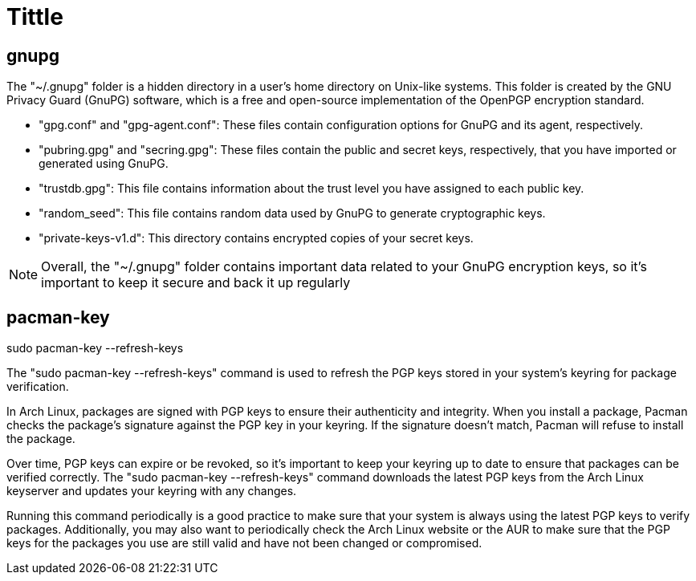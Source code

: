 = Tittle

== gnupg

The "~/.gnupg" folder is a hidden directory in a user's home directory on Unix-like systems. This folder is created by the GNU Privacy Guard (GnuPG) software, which is a free and open-source implementation of the OpenPGP encryption standard.

- "gpg.conf" and "gpg-agent.conf": These files contain configuration options for GnuPG and its agent, respectively.

- "pubring.gpg" and "secring.gpg": These files contain the public and secret keys, respectively, that you have imported or generated using GnuPG.

- "trustdb.gpg": This file contains information about the trust level you have assigned to each public key.

- "random_seed": This file contains random data used by GnuPG to generate cryptographic keys.

- "private-keys-v1.d": This directory contains encrypted copies of your secret keys.

NOTE: Overall, the "~/.gnupg" folder contains important data related to your GnuPG encryption keys, so it's important to keep it secure and back it up regularly

== pacman-key

sudo pacman-key --refresh-keys

The "sudo pacman-key --refresh-keys" command is used to refresh the PGP keys stored in your system's keyring for package verification.

In Arch Linux, packages are signed with PGP keys to ensure their authenticity and integrity. When you install a package, Pacman checks the package's signature against the PGP key in your keyring. If the signature doesn't match, Pacman will refuse to install the package.

Over time, PGP keys can expire or be revoked, so it's important to keep your keyring up to date to ensure that packages can be verified correctly. The "sudo pacman-key --refresh-keys" command downloads the latest PGP keys from the Arch Linux keyserver and updates your keyring with any changes.

Running this command periodically is a good practice to make sure that your system is always using the latest PGP keys to verify packages. Additionally, you may also want to periodically check the Arch Linux website or the AUR to make sure that the PGP keys for the packages you use are still valid and have not been changed or compromised.


